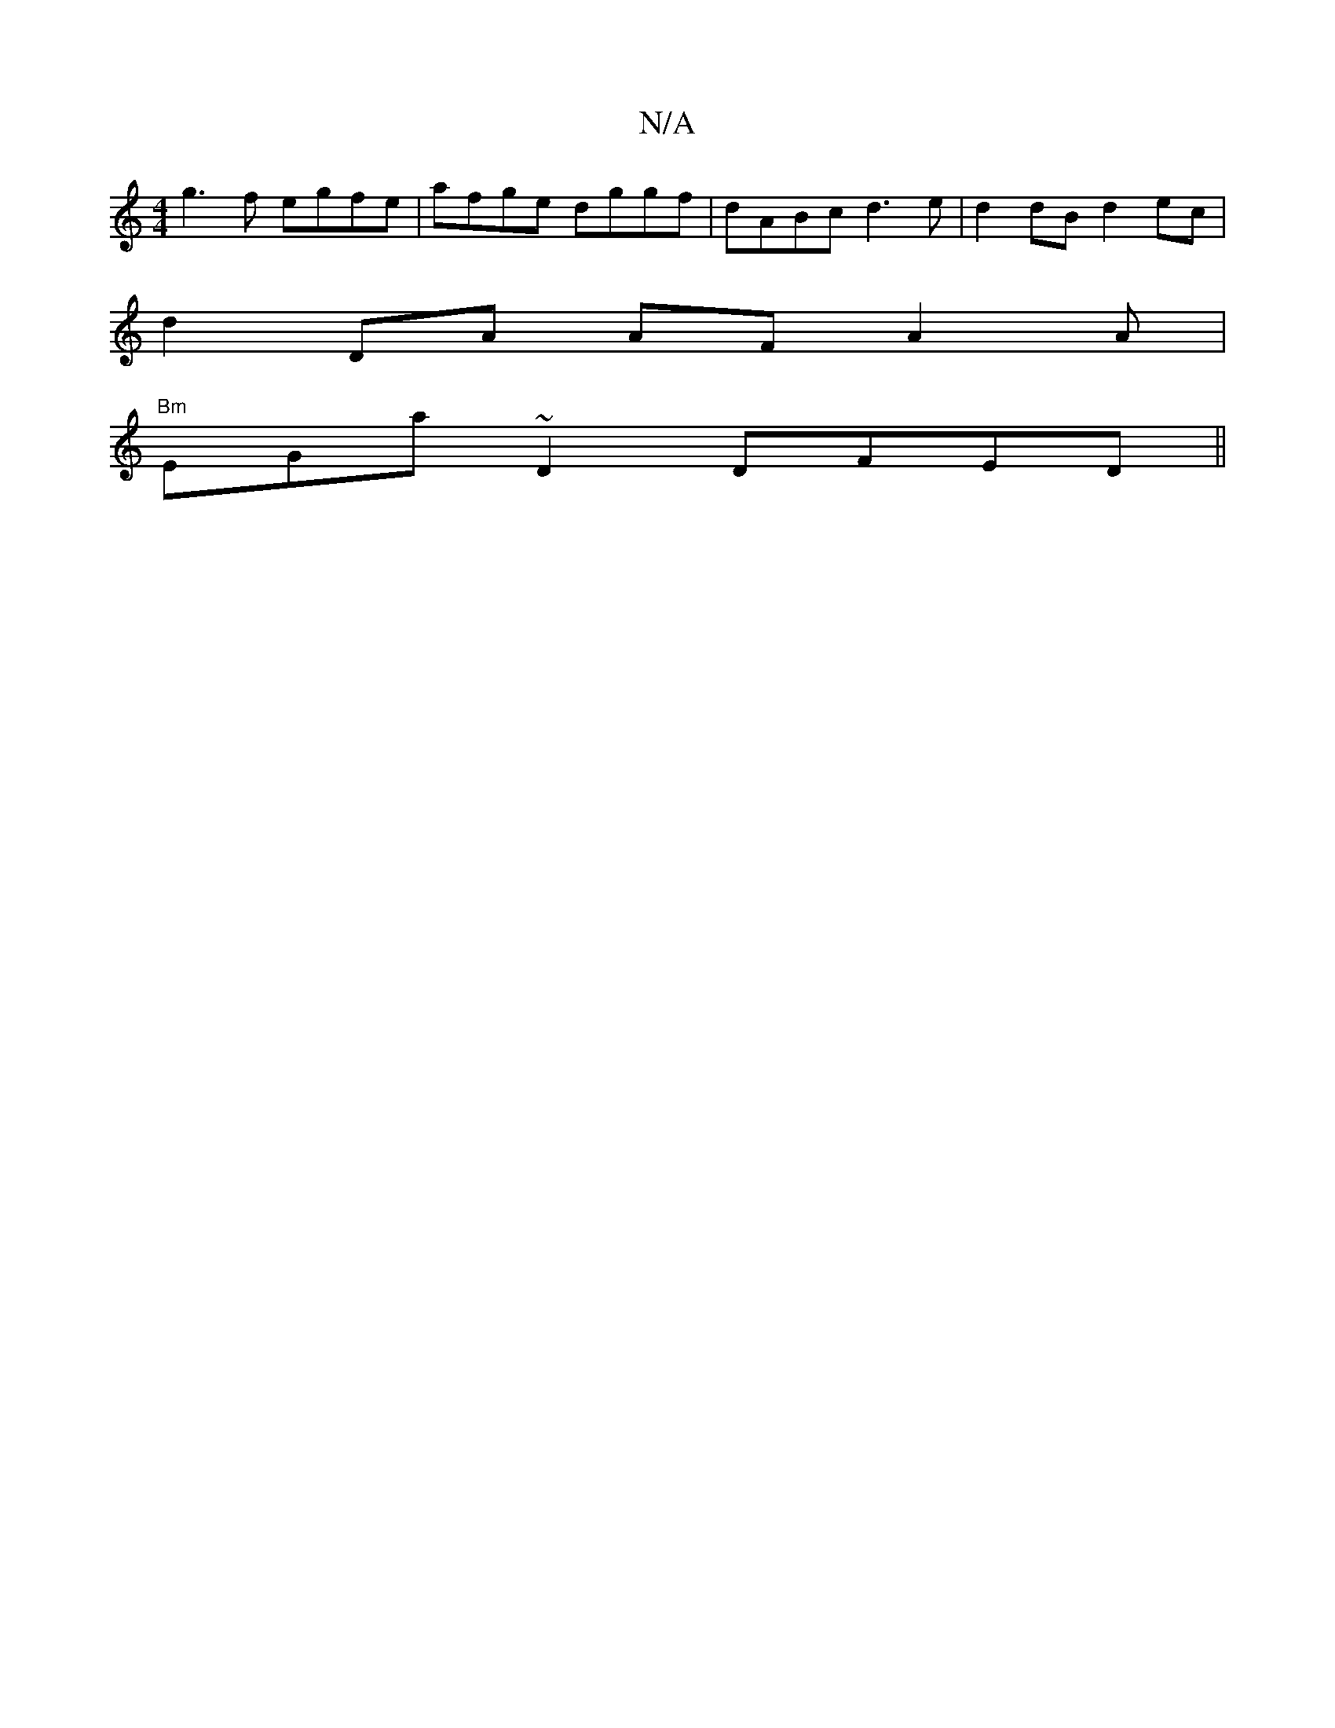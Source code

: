 X:1
T:N/A
M:4/4
R:N/A
K:Cmajor
 g3f egfe|afge dggf|dABc d3e|d2 dB d2ec|
d2DA AFA2A|
"Bm" EGa~D2 DFED||

daff gd2c|B2G2 F2D2| F4 AB Bc|
A3 A GF d2:|

c2 df cAdc|~d3b EB,C/D/ | GA,2 F4|
G2E2 B,EDE|,6|
|: C2 D2GA2|A2BA EAcd | e3 d d/g